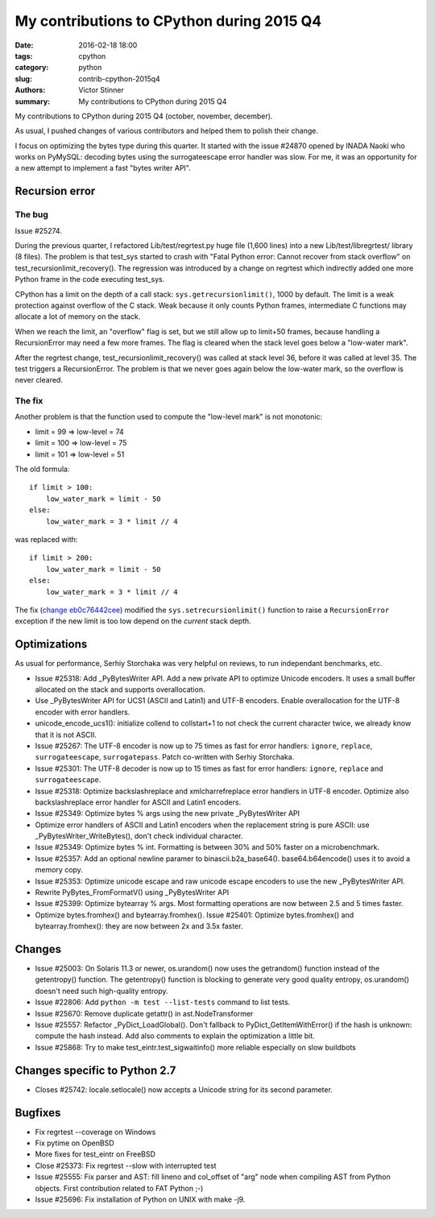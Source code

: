 ++++++++++++++++++++++++++++++++++++++
My contributions to CPython during 2015 Q4
++++++++++++++++++++++++++++++++++++++

:date: 2016-02-18 18:00
:tags: cpython
:category: python
:slug: contrib-cpython-2015q4
:authors: Victor Stinner
:summary: My contributions to CPython during 2015 Q4

My contributions to CPython during 2015 Q4 (october, november, december).

As usual, I pushed changes of various contributors and helped them to polish
their change.

I focus on optimizing the bytes type during this quarter. It started with the
issue #24870 opened by INADA Naoki who works on PyMySQL: decoding bytes
using the surrogateescape error handler was slow. For me, it was an opportunity
for a new attempt to implement a fast "bytes writer API".


Recursion error
===============

The bug
-------

Issue #25274.

During the previous quarter, I refactored Lib/test/regrtest.py huge file (1,600
lines) into a new Lib/test/libregrtest/ library (8 files). The problem is that
test_sys started to crash with "Fatal Python error: Cannot recover from stack
overflow" on test_recursionlimit_recovery(). The regression was introduced by a
change on regrtest which indirectly added one more Python frame in the code
executing test_sys.

CPython has a limit on the depth of a call stack: ``sys.getrecursionlimit()``,
1000 by default. The limit is a weak protection against overflow of the C
stack. Weak because it only counts Python frames, intermediate C functions may
allocate a lot of memory on the stack.

When we reach the limit, an "overflow" flag is set, but we still allow up to
limit+50 frames, because handling a RecursionError may need a few more frames.
The flag is cleared when the stack level goes below a "low-water mark".

After the regrtest change, test_recursionlimit_recovery() was called at stack
level 36, before it was called at level 35. The test triggers a RecursionError.
The problem is that we never goes again below the low-water mark, so the
overflow is never cleared.

The fix
-------

Another problem is that the function used to compute the "low-level mark" is
not monotonic:

* limit = 99 => low-level = 74
* limit = 100 => low-level = 75
* limit = 101 => low-level = 51

The old formula::

    if limit > 100:
        low_water_mark = limit - 50
    else:
        low_water_mark = 3 * limit // 4

was replaced with::

    if limit > 200:
        low_water_mark = limit - 50
    else:
        low_water_mark = 3 * limit // 4

The fix (`change eb0c76442cee
<https://hg.python.org/cpython/rev/eb0c76442cee>`_) modified the
``sys.setrecursionlimit()`` function to raise a ``RecursionError`` exception if
the new limit is too low depend on the *current* stack depth.


Optimizations
=============

As usual for performance, Serhiy Storchaka was very helpful on reviews, to run
independant benchmarks, etc.

* Issue #25318: Add _PyBytesWriter API. Add a new private API to optimize
  Unicode encoders. It uses a small buffer allocated on the stack and supports
  overallocation.
* Use _PyBytesWriter API for UCS1 (ASCII and Latin1) and UTF-8 encoders. Enable
  overallocation for the UTF-8 encoder with error handlers.
* unicode_encode_ucs1(): initialize collend to collstart+1 to not check the
  current character twice, we already know that it is not ASCII.
* Issue #25267: The UTF-8 encoder is now up to 75 times as fast for error
  handlers: ``ignore``, ``replace``, ``surrogateescape``, ``surrogatepass``.
  Patch co-written with Serhiy Storchaka.
* Issue #25301: The UTF-8 decoder is now up to 15 times as fast for error
  handlers: ``ignore``, ``replace`` and ``surrogateescape``.
* Issue #25318: Optimize backslashreplace and xmlcharrefreplace error handlers
  in UTF-8 encoder. Optimize also backslashreplace error handler for ASCII and
  Latin1 encoders.
* Issue #25349: Optimize bytes % args using the new private _PyBytesWriter API
* Optimize error handlers of ASCII and Latin1 encoders when the replacement
  string is pure ASCII: use _PyBytesWriter_WriteBytes(), don't check individual
  character.
* Issue #25349: Optimize bytes % int. Formatting is between 30% and 50% faster
  on a microbenchmark.
* Issue #25357: Add an optional newline paramer to binascii.b2a_base64().
  base64.b64encode() uses it to avoid a memory copy.
* Issue #25353: Optimize unicode escape and raw unicode escape encoders to use
  the new _PyBytesWriter API.
* Rewrite PyBytes_FromFormatV() using _PyBytesWriter API
* Issue #25399: Optimize bytearray % args. Most formatting operations are now
  between 2.5 and 5 times faster.
* Optimize bytes.fromhex() and bytearray.fromhex(). Issue #25401: Optimize
  bytes.fromhex() and bytearray.fromhex(): they are now between 2x and 3.5x
  faster.


Changes
=======

* Issue #25003: On Solaris 11.3 or newer, os.urandom() now uses the getrandom()
  function instead of the getentropy() function. The getentropy() function is
  blocking to generate very good quality entropy, os.urandom() doesn't need
  such high-quality entropy.
* Issue #22806: Add ``python -m test --list-tests`` command to list tests.
* Issue #25670: Remove duplicate getattr() in ast.NodeTransformer
* Issue #25557: Refactor _PyDict_LoadGlobal(). Don't fallback to
  PyDict_GetItemWithError() if the hash is unknown: compute the hash instead.
  Add also comments to explain the optimization a little bit.
* Issue #25868: Try to make test_eintr.test_sigwaitinfo() more reliable
  especially on slow buildbots


Changes specific to Python 2.7
==============================

* Closes #25742: locale.setlocale() now accepts a Unicode string for its second
  parameter.


Bugfixes
========

* Fix regrtest --coverage on Windows
* Fix pytime on OpenBSD
* More fixes for test_eintr on FreeBSD
* Close #25373: Fix regrtest --slow with interrupted test
* Issue #25555: Fix parser and AST: fill lineno and col_offset of "arg" node
  when compiling AST from Python objects. First contribution related
  to FAT Python ;-)
* Issue #25696: Fix installation of Python on UNIX with make -j9.
